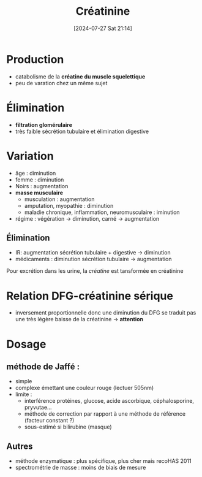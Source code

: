 #+title:      Créatinine
#+date:       [2024-07-27 Sat 21:14]
#+filetags:   :biochimie:néphro:
#+identifier: 20240727T211412


* Production
- catabolisme de la *créatine du muscle squelettique*
- peu de varation chez un même sujet

* Élimination
 - *filtration glomérulaire*
 - très faible sécrétion tubulaire et élimination digestive

* Variation
- âge : diminution
- femme : diminution
- Noirs : augmentation
- *masse musculaire*
  - musculation : augmentation
  - amputation, myopathie : diminution
  - maladie chronique, inflammation, neuromusculaire : iminution
- régime : végération -> diminution, carné -> augmentation
** Élimination
- IR: augmentation sécrétion tubulaire + digestive -> diminution
- médicaments : diminution sécrétion tubulaire -> augmentation
Pour excrétion dans les urine, la /créatine/ est tansformée en
créatinine

* Relation DFG-créatinine sérique
- inversement proportionnelle donc une diminution du DFG se traduit pas une très légère baisse de la créatinine -> *attention*
* Dosage
** méthode de Jaffé :
 - simple
 - complexe émettant une couleur rouge (lectuer 505nm)
 - limite :
   - interférence protéines, glucose, acide ascorbique, céphalosporine, pryvutae...
   - méthode de correction par rapport à une méthode de référence (facteur constant ?)
   - sous-estimé si bilirubine (masque)
** Autres
 - méthode enzymatique : plus spécifique, plus cher mais recoHAS 2011
 - spectrométrie de masse : moins de biais de mesure
